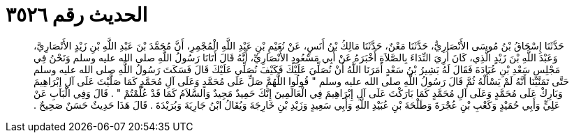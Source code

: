 
= الحديث رقم ٣٥٢٦

[quote.hadith]
حَدَّثَنَا إِسْحَاقُ بْنُ مُوسَى الأَنْصَارِيُّ، حَدَّثَنَا مَعْنٌ، حَدَّثَنَا مَالِكُ بْنُ أَنَسٍ، عَنْ نُعَيْمِ بْنِ عَبْدِ اللَّهِ الْمُجْمِرِ، أَنَّ مُحَمَّدَ بْنَ عَبْدِ اللَّهِ بْنِ زَيْدٍ الأَنْصَارِيَّ، وَعَبْدَ اللَّهِ بْنَ زَيْدٍ الَّذِي، كَانَ أُرِيَ النِّدَاءَ بِالصَّلاَةِ أَخْبَرَهُ عَنْ أَبِي مَسْعُودٍ الأَنْصَارِيِّ، أَنَّهُ قَالَ أَتَانَا رَسُولُ اللَّهِ صلى الله عليه وسلم وَنَحْنُ فِي مَجْلِسِ سَعْدِ بْنِ عُبَادَةَ فَقَالَ لَهُ بَشِيرُ بْنُ سَعْدٍ أَمَرَنَا اللَّهُ أَنْ نُصَلِّيَ عَلَيْكَ فَكَيْفَ نُصَلِّي عَلَيْكَ قَالَ فَسَكَتَ رَسُولُ اللَّهِ صلى الله عليه وسلم حَتَّى تَمَنَّيْنَا أَنَّهُ لَمْ يَسْأَلْهُ ثُمَّ قَالَ رَسُولُ اللَّهِ صلى الله عليه وسلم ‏"‏ قُولُوا اللَّهُمَّ صَلِّ عَلَى مُحَمَّدٍ وَعَلَى آلِ مُحَمَّدٍ كَمَا صَلَّيْتَ عَلَى آلِ إِبْرَاهِيمَ وَبَارِكْ عَلَى مُحَمَّدٍ وَعَلَى آلِ مُحَمَّدٍ كَمَا بَارَكْتَ عَلَى آلِ إِبْرَاهِيمَ فِي الْعَالَمِينَ إِنَّكَ حَمِيدٌ مَجِيدٌ وَالسَّلاَمُ كَمَا قَدْ عُلِّمْتُمْ ‏"‏ ‏.‏ قَالَ وَفِي الْبَابِ عَنْ عَلِيٍّ وَأَبِي حُمَيْدٍ وَكَعْبِ بْنِ عُجْرَةَ وَطَلْحَةَ بْنِ عُبَيْدِ اللَّهِ وَأَبِي سَعِيدٍ وَزَيْدِ بْنِ خَارِجَةَ وَيُقَالُ ابْنُ جَارِيَةَ وَبُرَيْدَةَ ‏.‏ قَالَ هَذَا حَدِيثٌ حَسَنٌ صَحِيحٌ ‏.‏
